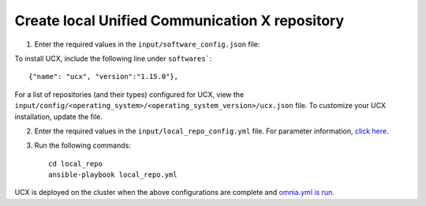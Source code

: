 Create local Unified Communication X repository
------------------------------------------------

1. Enter the required values in the ``input/software_config.json`` file:

.. csv-table:: Parameters for Software Configuration
   :file: ../../Tables/software_config.csv
   :header-rows: 1
   :keepspace:
   :class: longtable


To install UCX, include the following line under ``softwares```: ::

        {"name": "ucx", "version":"1.15.0"},


For a list of repositories (and their types) configured for UCX, view the ``input/config/<operating_system>/<operating_system_version>/ucx.json`` file. To customize your UCX installation, update the file.

2. Enter the required values in the ``input/local_repo_config.yml`` file. For parameter information, `click here <InputParameters.html>`_.
3. Run the following commands: ::

       cd local_repo
       ansible-playbook local_repo.yml


UCX is deployed on the cluster when the above configurations are complete and `omnia.yml is run. <../BuildingClusters/index.html>`_

